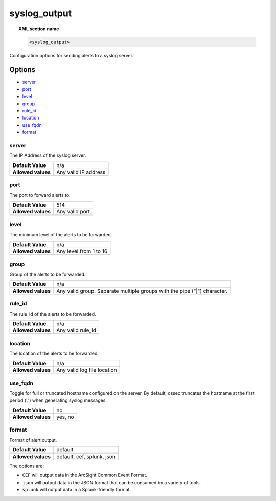 .. _reference_ossec_syslog_output:


syslog_output
=============

.. topic:: XML section name

	.. code-block:: xml

		<syslog_output>

Configuration options for sending alerts to a syslog server.

Options
-------

- `server`_
- `port`_
- `level`_
- `group`_
- `rule_id`_
- `location`_
- `use_fqdn`_
- `format`_

server
^^^^^^

The IP Address of the syslog server.

+--------------------+----------------------+
| **Default Value**  | n/a                  |
+--------------------+----------------------+
| **Allowed values** | Any valid IP address |
+--------------------+----------------------+

port
^^^^

The port to forward alerts to.

+--------------------+----------------+
| **Default Value**  | 514            |
+--------------------+----------------+
| **Allowed values** | Any valid port |
+--------------------+----------------+


level
^^^^^^

The minimum level of the alerts to be forwarded.

+--------------------+------------------------+
| **Default Value**  | n/a                    |
+--------------------+------------------------+
| **Allowed values** | Any level from 1 to 16 |
+--------------------+------------------------+

group
^^^^^^

Group of the alerts to be forwarded.

+--------------------+--------------------------------------------------------------------------+
| **Default Value**  | n/a                                                                      |
+--------------------+--------------------------------------------------------------------------+
| **Allowed values** | Any valid group. Separate multiple groups with the pipe ("|") character. |
+--------------------+--------------------------------------------------------------------------+


rule_id
^^^^^^^

The rule_id of the alerts to be forwarded.

+--------------------+-------------------+
| **Default Value**  | n/a               |
+--------------------+-------------------+
| **Allowed values** | Any valid rule_id |
+--------------------+-------------------+

location
^^^^^^^^

The location of the alerts to be forwarded.

+--------------------+-----------------------------+
| **Default Value**  | n/a                         |
+--------------------+-----------------------------+
| **Allowed values** | Any valid log file location |
+--------------------+-----------------------------+

use_fqdn
^^^^^^^^^

Toggle for full or truncated hostname configured on the server. By default, ossec truncates the hostname at the first period ('.') when generating syslog messages.

+--------------------+---------+
| **Default Value**  | no      |
+--------------------+---------+
| **Allowed values** | yes, no |
+--------------------+---------+

format
^^^^^^

Format of alert output.

+--------------------+----------------------------+
| **Default Value**  | default                    |
+--------------------+----------------------------+
| **Allowed values** | default, cef, splunk, json |
+--------------------+----------------------------+

The options are:

- ``CEF`` will output data in the ArcSight Common Event Format.

- ``json`` will output data in the JSON format that can be consumed by a variety of tools.

- ``splunk`` will output data in a Splunk-friendly format.
